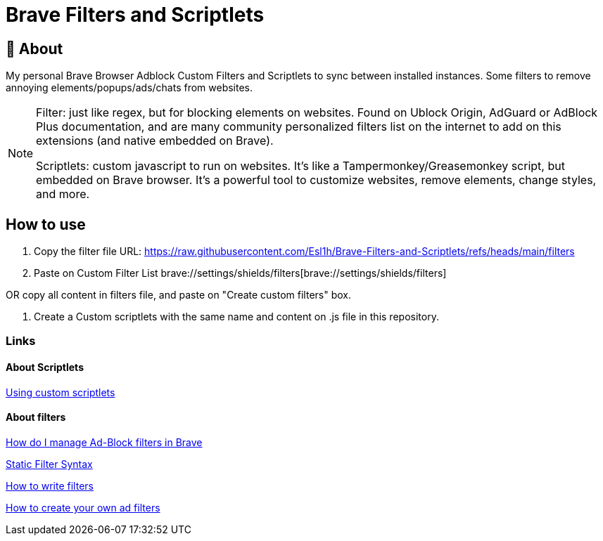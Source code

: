 ifdef::env-github[]
:tip-caption: :bulb:
:note-caption: :information_source:
:important-caption: :heavy_exclamation_mark:
:caution-caption: :fire:
:warning-caption: :warning:
endif::[]

= Brave Filters and Scriptlets
:toc: macro
:toclevels: 2

== 📖 About

My personal Brave Browser Adblock Custom Filters and Scriptlets to sync between installed instances.
Some filters to remove annoying elements/popups/ads/chats from websites.

[NOTE]
====
Filter: just like regex, but for blocking elements on websites. Found on Ublock Origin, AdGuard or AdBlock Plus documentation, and are many community personalized filters list on the internet to add on this extensions (and native embedded on Brave).

Scriptlets: custom javascript to run on websites. It's like a Tampermonkey/Greasemonkey script, but embedded on Brave browser. It's a powerful tool to customize websites, remove elements, change styles, and more.

====


== How to use

1. Copy the filter file URL: https://raw.githubusercontent.com/Esl1h/Brave-Filters-and-Scriptlets/refs/heads/main/filters

2. Paste on Custom Filter List brave://settings/shields/filters[brave://settings/shields/filters]

OR copy all content in filters file, and paste on "Create custom filters" box.

3. Create a Custom scriptlets with the same name and content on .js file in this repository.


=== Links

==== About Scriptlets

https://brave.com/privacy-updates/32-custom-scriptlets/[Using custom scriptlets]

==== About filters

https://support.brave.com/hc/en-us/articles/6449369961741-How-do-I-manage-Ad-Block-filters-in-Brave[How do I manage Ad-Block filters in Brave]

https://github.com/gorhill/uBlock/wiki/Static-filter-syntax[Static Filter Syntax]

https://help.adblockplus.org/hc/en-us/articles/360062733293-How-to-write-filters[How to write filters]

https://adguard.com/kb/general/ad-filtering/create-own-filters/[How to create your own ad filters]